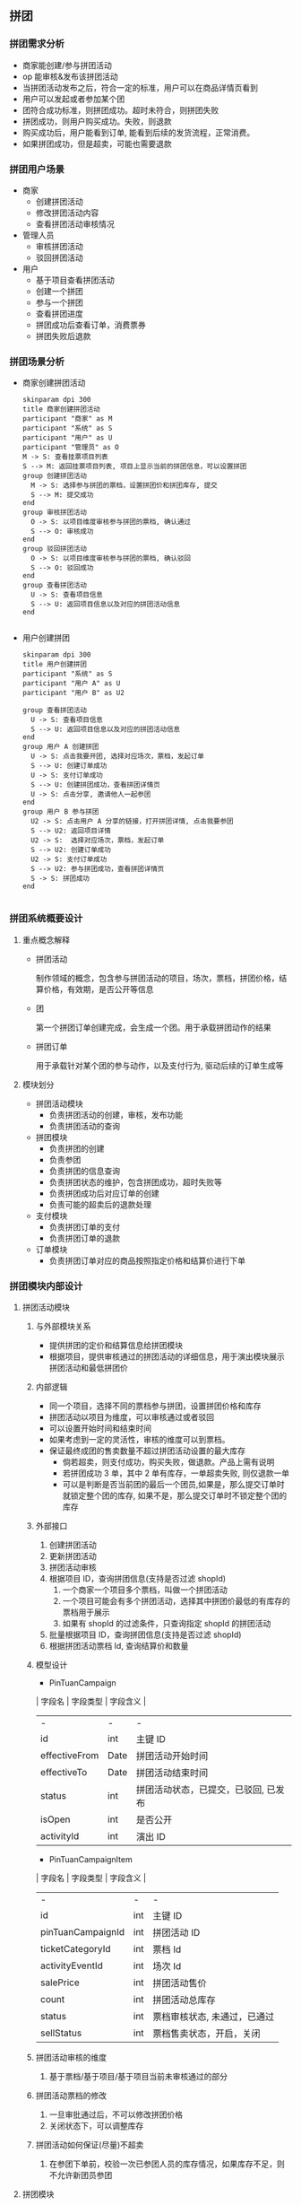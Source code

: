 ** 拼团
*** 拼团需求分析
- 商家能创建/参与拼团活动
- op 能审核&发布该拼团活动
- 当拼团活动发布之后，符合一定的标准，用户可以在商品详情页看到
- 用户可以发起或者参加某个团
- 团符合成功标准，则拼团成功。超时未符合，则拼团失败
- 拼团成功，则用户购买成功。失败，则退款
- 购买成功后，用户能看到订单, 能看到后续的发货流程，正常消费。
- 如果拼团成功，但是超卖，可能也需要退款


*** 拼团用户场景
- 商家
  - 创建拼团活动
  - 修改拼团活动内容
  - 查看拼团活动审核情况
- 管理人员
  - 审核拼团活动
  - 驳回拼团活动
- 用户
  - 基于项目查看拼团活动
  - 创建一个拼团
  - 参与一个拼团
  - 查看拼团进度
  - 拼团成功后查看订单，消费票券
  - 拼团失败后退款

*** 拼团场景分析
- 商家创建拼团活动

  #+begin_src plantuml :file merchant-tuan-campaign.png
    skinparam dpi 300
    title 商家创建拼团活动
    participant "商家" as M
    participant "系统" as S
    participant "用户" as U
    participant "管理员" as O
    M -> S: 查看挂票项目列表
    S --> M: 返回挂票项目列表, 项目上显示当前的拼团信息，可以设置拼团
    group 创建拼团活动
      M -> S: 选择参与拼团的票档，设置拼团价和拼团库存, 提交
      S --> M: 提交成功
    end
    group 审核拼团活动
      O -> S: 以项目维度审核参与拼团的票档, 确认通过
      S --> O: 审核成功
    end
    group 驳回拼团活动
      O -> S: 以项目维度审核参与拼团的票档, 确认驳回
      S --> O: 驳回成功
    end
    group 查看拼团活动
      U -> S: 查看项目信息
      S --> U: 返回项目信息以及对应的拼团活动信息
    end

  #+end_src

- 用户创建拼团

  #+begin_src plantuml :file user-tuan.png
    skinparam dpi 300
    title 用户创建拼团
    participant "系统" as S
    participant "用户 A" as U
    participant "用户 B" as U2

    group 查看拼团活动
      U -> S: 查看项目信息
      S --> U: 返回项目信息以及对应的拼团活动信息
    end
    group 用户 A 创建拼团
      U -> S: 点击我要开团, 选择对应场次，票档，发起订单
      S --> U: 创建订单成功
      U -> S: 支付订单成功
      S --> U: 创建拼团成功，查看拼团详情页
      U -> S: 点击分享, 邀请他人一起参团
    end
    group 用户 B 参与拼团
      U2 -> S: 点击用户 A 分享的链接，打开拼团详情, 点击我要参团
      S --> U2: 返回项目详情
      U2 -> S:  选择对应场次，票档，发起订单
      S --> U2: 创建订单成功
      U2 -> S: 支付订单成功
      S --> U2: 参与拼团成功，查看拼团详情页
      S -> S: 拼团成功
    end

  #+end_src

*** 拼团系统概要设计
**** 重点概念解释
- 拼团活动

  制作领域的概念，包含参与拼团活动的项目，场次，票档，拼团价格，结算价格，有效期，是否公开等信息

- 团

  第一个拼团订单创建完成，会生成一个团。用于承载拼团动作的结果

- 拼团订单

  用于承载针对某个团的参与动作，以及支付行为, 驱动后续的订单生成等

**** 模块划分
- 拼团活动模块
  - 负责拼团活动的创建，审核，发布功能
  - 负责拼团活动的查询

- 拼团模块
  - 负责拼团的创建
  - 负责参团
  - 负责拼团的信息查询
  - 负责拼团状态的维护，包含拼团成功，超时失败等
  - 负责拼团成功后对应订单的创建
  - 负责可能的超卖后的退款处理

- 支付模块
  - 负责拼团订单的支付
  - 负责拼团订单的退款

- 订单模块
  - 负责拼团订单对应的商品按照指定价格和结算价进行下单

*** 拼团模块内部设计
**** 拼团活动模块
1. 与外部模块关系
   - 提供拼团的定价和结算信息给拼团模块
   - 根据项目，提供审核通过的拼团活动的详细信息，用于演出模块展示拼团活动和最低拼团价
2. 内部逻辑
   - 同一个项目，选择不同的票档参与拼团，设置拼团价格和库存
   - 拼团活动以项目为维度，可以审核通过或者驳回
   - 可以设置开始时间和结束时间
   - 如果考虑到一定的灵活性，审核的维度可以到票档。
   - 保证最终成团的售卖数量不超过拼团活动设置的最大库存
     - 倘若超卖，则支付成功，购买失败，做退款。产品上需有说明
     - 若拼团成功 3 单，其中 2 单有库存，一单超卖失败, 则仅退款一单
     - 可以是判断是否当前团的最后一个团员,如果是，那么提交订单时就锁定整个团的库存, 如果不是，那么提交订单时不锁定整个团的库存
3. 外部接口
   1. 创建拼团活动
   2. 更新拼团活动
   3. 拼团活动审核
   4. 根据项目 ID，查询拼团信息(支持是否过滤 shopId)
      1. 一个商家一个项目多个票档，叫做一个拼团活动
      2. 一个项目可能会有多个拼团活动，选择其中拼团价最低的有库存的票档用于展示
      3. 如果有 shopId 的过滤条件，只查询指定 shopId 的拼团活动
   5. 批量根据项目 ID，查询拼团信息(支持是否过滤 shopId)
   6. 根据拼团活动票档 Id, 查询结算价和数量

4. 模型设计
   - PinTuanCampaign
   | 字段名        | 字段类型 | 字段含义                             |
   | -             | -        | -                                    |
   | id            | int      | 主键 ID                              |
   | effectiveFrom | Date     | 拼团活动开始时间                     |
   | effectiveTo   | Date     | 拼团活动结束时间                     |
   | status        | int      | 拼团活动状态，已提交，已驳回, 已发布 |
   | isOpen        | int      | 是否公开                             |
   | activityId    | int      | 演出 ID                              |

   - PinTuanCampaignItem
   | 字段名            | 字段类型 | 字段含义                     |
   | -                 | -        | -                            |
   | id                | int      | 主键 ID                      |
   | pinTuanCampaignId | int      | 拼团活动 ID                  |
   | ticketCategoryId  | int      | 票档 Id                      |
   | activityEventId   | int      | 场次 Id                      |
   | salePrice         | int      | 拼团活动售价                 |
   | count             | int      | 拼团活动总库存               |
   | status            | int      | 票档审核状态, 未通过，已通过 |
   | sellStatus        | int      | 票档售卖状态，开启，关闭     |

5. 拼团活动审核的维度
   1. 基于票档/基于项目/基于项目当前未审核通过的部分
6. 拼团活动票档的修改
   1. 一旦审批通过后，不可以修改拼团价格
   2. 关闭状态下，可以调整库存
7. 拼团活动如何保证(尽量)不超卖
   1. 在参团下单前，校验一次已参团人员的库存情况，如果库存不足，则不允许新团员参团

**** 拼团模块
1. 与外部模块关系
   - 成团后，驱动生成对应订单
   - 支付拼团
   - 拼团失败后，退款
2. 内部逻辑
   - 创建拼团/参团订单，校验拼团商品价格
   - 支付拼团订单，创建拼团
   - 支付参团订单，参与拼团
   - 拼团超时未成功, 自动退款
   - 参团达到标准，拼团成功
   - 如果超卖，拼团订单退款
3. 外部接口
   1. 创建拼团订单(包含发起团和参与团)
   2. 查看拼团订单详情
   3. 查看团的详情

4. 模型设计
   - Tuan
   | 字段名      | 字段类型 | 字段含义         |
   | -           | -        | -                |
   | id          | int      | 团 ID            |
   | ownerId     | int      | 创建团的人       |
   | status      | int      | 拼团状态         |
   | addTime     | Date     | 团的创建时间     |
   | expireTime  | Date     | 团的有效期       |
   | requiredNum | int      | 成团订单数量要求 |

   - PinTuanOrder
   | 字段名    | 字段类型 | 字段含义                         |
   | -         | -        | -                                |
   | id        | int      | 拼团订单 ID                      |
   | payStatus | int      | 支付状态, 待支付，已支付，已退款 |
   | tuanId    | int      | 团的 Id                          |
   | userId    | int      | 拼团订单的用户                   |
   | count     | int      | 购买数量                         |
   | salePrice | int      | 拼团价格                         |

5. TODO: 如何自动分配选座订单的座位
6. TODO: 如何保证驱动生成订单动作的幂等

*** 拼团任务分解
- 商家后台
  - 拼团活动列表页
  - 拼团活动详情页
  - 拼团活动列表页接口
  - 拼团活动详情页接口
- op 后台
  - 拼团活动列表表
  - 拼团活动详情页
  - 拼团活动列表接口
  - 拼团活动详情接口
  - 拼团活动审核接口
  - 拼团首页运营位配置
- android && ios
  - 项目详情页拼团入口展示
  - 商家项目详情页拼团入口展示
  - 首页拼团运营位展示
  - 商家列表页 && 列表页拼团价格展示
  - 个人中心增加拼团订单的入口
- m 站用户侧发起/参加拼团
  - 项目的拼团活动入口
  - 拼团详情分享
  - 拼团详情页面(各种状态和操作参考 PRD)
  - 项目的拼团活动查询接口
  - 拼团详情接口
  - TODO: 拼团项目的场次和票档以及库存查询接口
  - 拼团确认订单页面
  - 拼团下单接口
  - 拼团支付
  - 拼团订单详情页
  - 个人中心增加拼团订单的入口

- 拼团活动服务
  - 拼团活动创建，更新，提交，审核，发布接口
  - 拼团活动信息查询接口
- 拼团服务
  - 拼团创建接口
  - 拼团参加接口
  - 拼团成功创建订单
  - 拼团超时未成功自动退款
  - 拼团超卖?
- 订单服务
  - TODO: 能够根据指定的商品售价创建拼团成功后的订单


